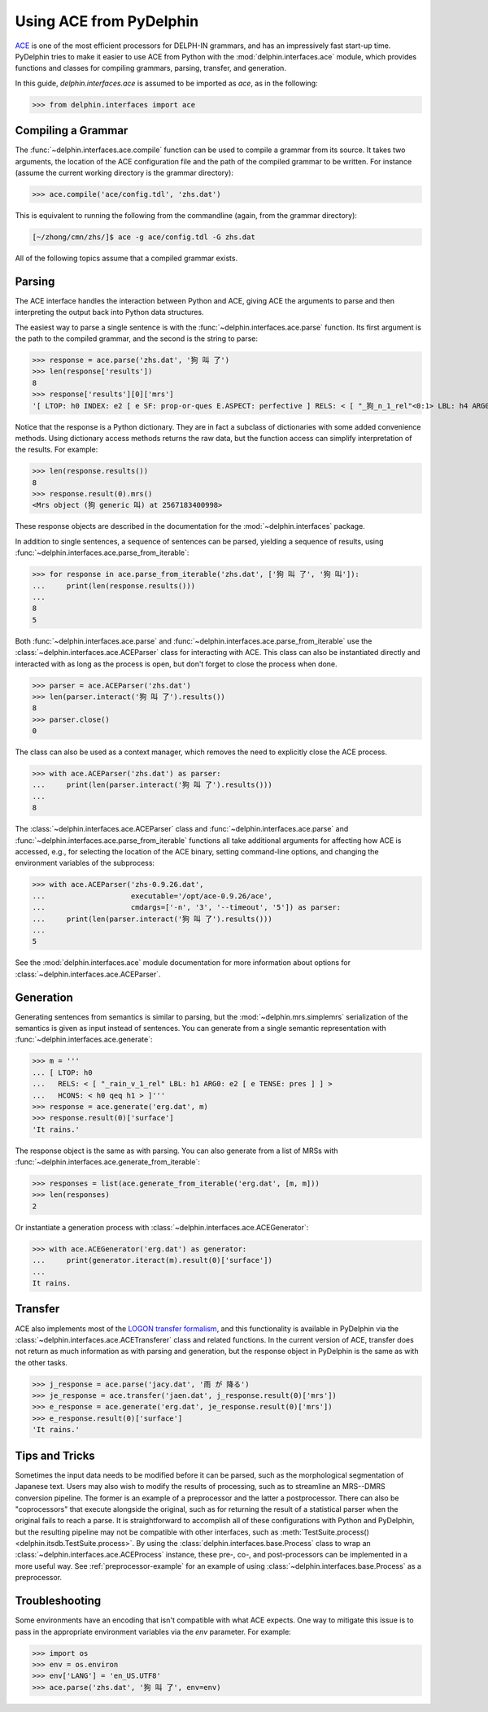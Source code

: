 
Using ACE from PyDelphin
========================

`ACE <http://sweaglesw.org/linguistics/ace/>`_ is one of the most
efficient processors for DELPH-IN grammars, and has an impressively
fast start-up time. PyDelphin tries to make it easier to use ACE from
Python with the :mod:`delphin.interfaces.ace` module, which provides
functions and classes for compiling grammars, parsing, transfer, and
generation.

In this guide, `delphin.interfaces.ace` is assumed to be imported as
`ace`, as in the following:

>>> from delphin.interfaces import ace


Compiling a Grammar
-------------------

The :func:`~delphin.interfaces.ace.compile` function can be used to
compile a grammar from its source. It takes two arguments, the location
of the ACE configuration file and the path of the compiled grammar to
be written. For instance (assume the current working directory is the
grammar directory):

>>> ace.compile('ace/config.tdl', 'zhs.dat')

This is equivalent to running the following from the commandline (again,
from the grammar directory):

.. code:: bash

    [~/zhong/cmn/zhs/]$ ace -g ace/config.tdl -G zhs.dat

All of the following topics assume that a compiled grammar exists.


Parsing
-------

The ACE interface handles the interaction between Python and ACE,
giving ACE the arguments to parse and then interpreting the output back
into Python data structures.

The easiest way to parse a single sentence is with the
:func:`~delphin.interfaces.ace.parse` function. Its first argument is
the path to the compiled grammar, and the second is the string to
parse:

>>> response = ace.parse('zhs.dat', '狗 叫 了')
>>> len(response['results'])
8
>>> response['results'][0]['mrs']
'[ LTOP: h0 INDEX: e2 [ e SF: prop-or-ques E.ASPECT: perfective ] RELS: < [ "_狗_n_1_rel"<0:1> LBL: h4 ARG0: x3 [ x SPECI: + SF: prop COG-ST: uniq-or-more PNG.PERNUM: pernum PNG.GENDER: gender PNG.ANIMACY: animacy ] ]  [ generic_q_rel<-1:-1> LBL: h5 ARG0: x3 RSTR: h6 BODY: h7 ]  [ "_叫_v_3_rel"<2:3> LBL: h1 ARG0: e2 ARG1: x3 ARG2: x8 [ x SPECI: bool SF: prop COG-ST: cog-st PNG.PERNUM: pernum PNG.GENDER: gender PNG.ANIMACY: animacy ] ] > HCONS: < h0 qeq h1 h6 qeq h4 > ICONS: < e2 non-focus x8 > ]'

Notice that the response is a Python dictionary. They are in fact a
subclass of dictionaries with some added convenience methods. Using
dictionary access methods returns the raw data, but the function
access can simplify interpretation of the results. For example:

>>> len(response.results())
8
>>> response.result(0).mrs()
<Mrs object (狗 generic 叫) at 2567183400998>

These response objects are described in the documentation for the
:mod:`~delphin.interfaces` package.

In addition to single sentences, a sequence of sentences can be parsed,
yielding a sequence of results, using
:func:`~delphin.interfaces.ace.parse_from_iterable`:

>>> for response in ace.parse_from_iterable('zhs.dat', ['狗 叫 了', '狗 叫']):
...     print(len(response.results()))
...
8
5

Both :func:`~delphin.interfaces.ace.parse` and
:func:`~delphin.interfaces.ace.parse_from_iterable` use the
:class:`~delphin.interfaces.ace.ACEParser` class for interacting with
ACE. This class can also be instantiated directly and interacted with
as long as the process is open, but don't forget to close the process
when done.

>>> parser = ace.ACEParser('zhs.dat')
>>> len(parser.interact('狗 叫 了').results())
8
>>> parser.close()
0

The class can also be used as a context manager, which removes the need
to explicitly close the ACE process.

>>> with ace.ACEParser('zhs.dat') as parser:
...     print(len(parser.interact('狗 叫 了').results()))
...
8

The :class:`~delphin.interfaces.ace.ACEParser` class and
:func:`~delphin.interfaces.ace.parse` and
:func:`~delphin.interfaces.ace.parse_from_iterable` functions all take
additional arguments for affecting how ACE is accessed, e.g., for
selecting the location of the ACE binary, setting command-line options,
and changing the environment variables of the subprocess:

>>> with ace.ACEParser('zhs-0.9.26.dat',
...                    executable='/opt/ace-0.9.26/ace',
...                    cmdargs=['-n', '3', '--timeout', '5']) as parser:
...     print(len(parser.interact('狗 叫 了').results()))
...
5

See the :mod:`delphin.interfaces.ace` module documentation for more
information about options for
:class:`~delphin.interfaces.ace.ACEParser`.


Generation
----------

Generating sentences from semantics is similar to parsing, but the
:mod:`~delphin.mrs.simplemrs` serialization of the semantics is given
as input instead of sentences. You can generate from a single semantic
representation with :func:`~delphin.interfaces.ace.generate`:

>>> m = '''
... [ LTOP: h0
...   RELS: < [ "_rain_v_1_rel" LBL: h1 ARG0: e2 [ e TENSE: pres ] ] >
...   HCONS: < h0 qeq h1 > ]'''
>>> response = ace.generate('erg.dat', m)
>>> response.result(0)['surface']
'It rains.'

The response object is the same as with parsing. You can also generate
from a list of MRSs with
:func:`~delphin.interfaces.ace.generate_from_iterable`:

>>> responses = list(ace.generate_from_iterable('erg.dat', [m, m]))
>>> len(responses)
2

Or instantiate a generation process with
:class:`~delphin.interfaces.ace.ACEGenerator`:

>>> with ace.ACEGenerator('erg.dat') as generator:
...     print(generator.iteract(m).result(0)['surface'])
...
It rains.


Transfer
--------

ACE also implements most of the `LOGON transfer formalism
<http://moin.delph-in.net/LogonTransfer>`_, and this functionality is
available in PyDelphin via the
:class:`~delphin.interfaces.ace.ACETransferer` class and related
functions. In the current version of ACE, transfer does not return as
much information as with parsing and generation, but the response
object in PyDelphin is the same as with the other tasks.

>>> j_response = ace.parse('jacy.dat', '雨 が 降る')
>>> je_response = ace.transfer('jaen.dat', j_response.result(0)['mrs'])
>>> e_response = ace.generate('erg.dat', je_response.result(0)['mrs'])
>>> e_response.result(0)['surface']
'It rains.'


Tips and Tricks
---------------

Sometimes the input data needs to be modified before it can be parsed,
such as the morphological segmentation of Japanese text. Users may also
wish to modify the results of processing, such as to streamline an
MRS--DMRS conversion pipeline. The former is an example of a
preprocessor and the latter a postprocessor. There can also be
"coprocessors" that execute alongside the original, such as for
returning the result of a statistical parser when the original fails to
reach a parse. It is straightforward to accomplish all of these
configurations with Python and PyDelphin, but the resulting pipeline
may not be compatible with other interfaces, such as
:meth:`TestSuite.process() <delphin.itsdb.TestSuite.process>`. By using
the :class:`delphin.interfaces.base.Process` class to wrap an
:class:`~delphin.interfaces.ace.ACEProcess` instance, these pre-, co-,
and post-processors can be implemented in a more useful way. See
:ref:`preprocessor-example` for an example of using
:class:`~delphin.interfaces.base.Process` as a preprocessor.


Troubleshooting
---------------

Some environments have an encoding that isn't compatible with what ACE
expects. One way to mitigate this issue is to pass in the appropriate
environment variables via the `env` parameter. For example:

>>> import os
>>> env = os.environ
>>> env['LANG'] = 'en_US.UTF8'
>>> ace.parse('zhs.dat', '狗 叫 了', env=env)

